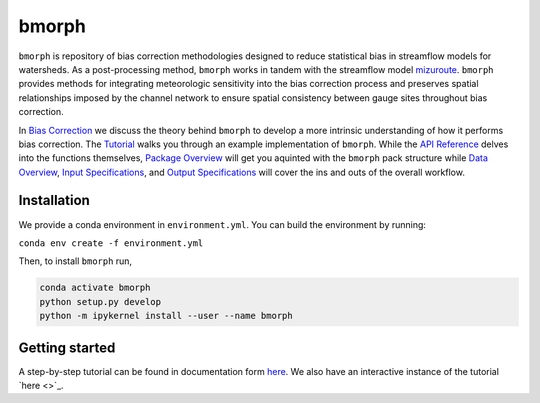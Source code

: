 .. _index:

bmorph
######

``bmorph`` is repository of bias correction methodologies designed to reduce statistical bias in streamflow models for watersheds. As a post-processing method, ``bmorph`` works in tandem with the streamflow model `mizuroute <https://mizuroute.readthedocs.io/en/latest/>`_. ``bmorph`` provides methods for integrating meteorologic sensitivity into the bias correction process and preserves  spatial relationships imposed by the channel network to ensure spatial consistency between gauge sites throughout bias correction.

In `Bias Correction <https://bmorph.readthedocs.io/en/develop/bias_correction.html>`_ we discuss the theory behind ``bmorph`` to develop a more intrinsic understanding of how it performs bias correction. The `Tutorial <https://bmorph.readthedocs.io/en/develop/bmorph_tutorial.html>`_ walks you through an example implementation of ``bmorph``. While the `API Reference <api.rst>`_ delves into the functions themselves, `Package Overview <overview.rst>`_ will get you aquinted with the ``bmorph`` pack structure while `Data Overview <https://bmorph.readthedocs.io/en/develop/data.html>`_, `Input Specifications <https://bmorph.readthedocs.io/en/develop/data.html#input-specifications>`_, and `Output Specifications <https://bmorph.readthedocs.io/en/develop/data.html#output-specifications>`_ will cover the ins and outs of the overall workflow.

Installation
============
We provide a conda environment in ``environment.yml``. You can build the environment by running:

``conda env create -f environment.yml``

Then, to install ``bmorph`` run,

.. code-block::

   conda activate bmorph
   python setup.py develop
   python -m ipykernel install --user --name bmorph


Getting started
===============

A step-by-step tutorial can be found in documentation form `here <https://bmorph.readthedocs.io/en/develop/bmorph_tutorial.html>`_.
We also have an interactive instance of the tutorial `here <>`_.
